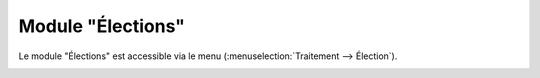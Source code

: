 ##################
Module "Élections"
##################

Le module "Élections" est accessible via le menu
(:menuselection:`Traitement --> Élection`).

.. image:: a_module_election_menu.png

.. contents::


